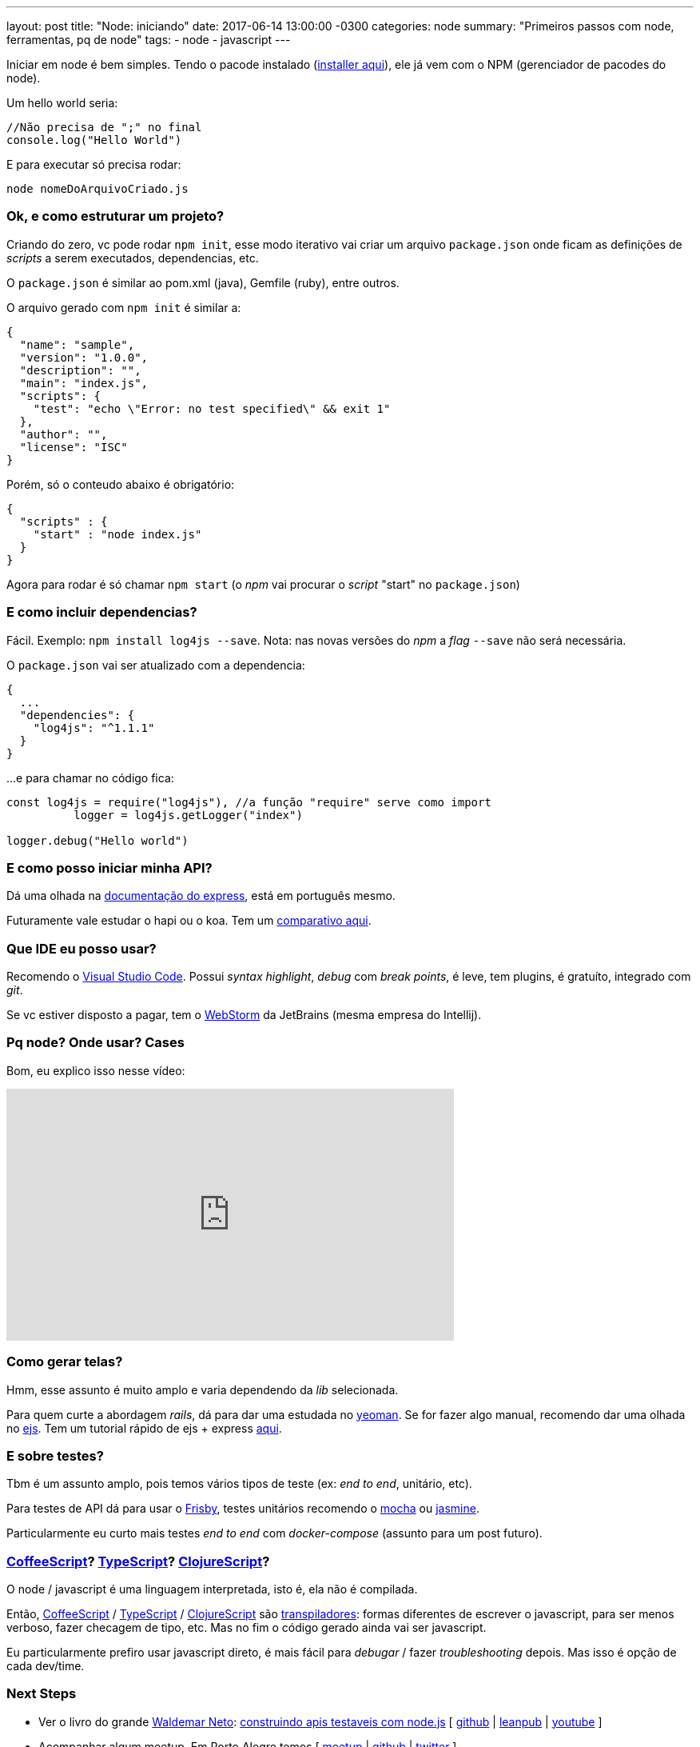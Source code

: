 ---
layout: post
title:  "Node: iniciando"
date:   2017-06-14 13:00:00 -0300
categories: node
summary: "Primeiros passos com node, ferramentas, pq de node"
tags:
  - node
  - javascript
---

Iniciar em node é bem simples. Tendo o pacode instalado (https://nodejs.org/en/download/[installer aqui]), ele já vem com o NPM (gerenciador de pacodes do node).

Um hello world seria: 

[source,javascript]
----
//Não precisa de ";" no final
console.log("Hello World") 
----

E para executar só precisa rodar: 

[source,bash]
----
node nomeDoArquivoCriado.js
----

### Ok, e como estruturar um projeto?
Criando do zero, vc pode rodar `npm init`, esse modo iterativo vai criar um arquivo `package.json` onde ficam as definições de _scripts_ a serem executados, dependencias, etc. 

O `package.json` é similar ao pom.xml (java), Gemfile (ruby), entre outros.

O arquivo gerado com `npm init` é similar a:

[source,javascript]
----
{
  "name": "sample",
  "version": "1.0.0",
  "description": "",
  "main": "index.js",
  "scripts": {
    "test": "echo \"Error: no test specified\" && exit 1"
  },
  "author": "",
  "license": "ISC"
}
----

Porém, só o conteudo abaixo é obrigatório: 
[source,javascript]
----
{
  "scripts" : {
    "start" : "node index.js"
  }
}
----

Agora para rodar é só chamar `npm start` (o _npm_ vai procurar o _script_ "start" no `package.json`)

### E como incluir dependencias?

Fácil. Exemplo: `npm install log4js --save`. Nota: nas novas versões do _npm_ a _flag_ `--save` não será necessária.

O `package.json` vai ser atualizado com a dependencia: 

[source,javascript]
----
{
  ...
  "dependencies": {
    "log4js": "^1.1.1"
  }
}
----

...e para chamar no código fica: 

[source,javascript]
----
const log4js = require("log4js"), //a função "require" serve como import
	  logger = log4js.getLogger("index")

logger.debug("Hello world")
----

### E como posso iniciar minha API?
Dá uma olhada na http://expressjs.com/pt-br/guide/routing.html[documentação do express], está em português mesmo.

Futuramente vale estudar o hapi ou o koa. Tem um https://www.airpair.com/node.js/posts/nodejs-framework-comparison-express-koa-hapi[comparativo aqui].

### Que IDE eu posso usar?
Recomendo o https://code.visualstudio.com/[Visual Studio Code]. Possui _syntax highlight_, _debug_ com _break points_, é leve, tem plugins, é gratuíto, integrado com _git_.

Se vc estiver disposto a pagar, tem o https://www.jetbrains.com/webstorm[WebStorm] da JetBrains (mesma empresa do Intellij).

### Pq node? Onde usar? Cases

Bom, eu explico isso nesse vídeo:

++++
<iframe width="560" height="315" src="https://www.youtube.com/embed/lqLacSh47PA" frameborder="0" allowfullscreen></iframe>
++++

### Como gerar telas?
Hmm, esse assunto é muito amplo e varia dependendo da _lib_ selecionada.

Para quem curte a abordagem _rails_, dá para dar uma estudada no http://yeoman.io[yeoman]. Se for fazer algo manual, recomendo dar uma olhada no http://www.embeddedjs.com/[ejs]. Tem um tutorial rápido de ejs + express http://robdodson.me/how-to-use-ejs-in-express[aqui].

### E sobre testes?
Tbm é um assunto amplo, pois temos vários tipos de teste (ex: _end to end_, unitário, etc).

Para testes de API dá para usar o http://frisbyjs.com[Frisby], testes unitários recomendo o https://mochajs.org[mocha] ou https://jasmine.github.io[jasmine].

Particularmente eu curto mais testes _end to end_ com _docker-compose_ (assunto para um post futuro).

### http://coffeescript.org[CoffeeScript]? https://www.typescriptlang.org[TypeScript]? https://clojurescript.org[ClojureScript]?

O node / javascript é uma linguagem interpretada, isto é, ela não é compilada. 

Então, http://coffeescript.org[CoffeeScript] / https://www.typescriptlang.org[TypeScript] / https://clojurescript.org[ClojureScript] são https://en.wikipedia.org/wiki/Source-to-source_compiler[transpiladores]: formas diferentes de escrever o javascript, para ser menos verboso, fazer checagem de tipo, etc. Mas no fim o código gerado ainda vai ser javascript.

Eu particularmente prefiro usar javascript direto, é mais fácil para _debugar_ / fazer _troubleshooting_ depois. Mas isso é opção de cada dev/time. 

### Next Steps
* Ver o livro do grande http://walde.co[Waldemar Neto]: http://walde.co/2017/04/05/lancamento-livro-construindo-apis-testaveis-com-node-js/[construindo apis testaveis com node.js] [
https://github.com/waldemarnt/building-testable-apis-with-nodejs[github] |
https://leanpub.com/construindo-apis-testaveis-com-nodejs[leanpub] |
https://www.youtube.com/watch?v=ELnbNjJQhUc[youtube]
]
* Acompanhar algum meetup. Em Porto Alegre temos [
https://www.meetup.com/pt-BR/Node-js-Porto-Alegre-Meetup[meetup] |
https://github.com/node-poa/Meetups[github] |
http://twitter.com/nodejspoa[twitter]
]
* Grupos no http://slack.com[slack] [
https://node-js.slack.com[global] |
https://nodebr.slack.com[nodeBR]
]
* Talvez link:/blog/node/2017/05/20/hubot.html[criar um chatbot]? Fazer _deploy_ do projeto no link:/blog/git/2017/06/04/heroku.html[heroku]?

### ... e um pouco de humor
* https://codetalks.net/como-%C3%A9-programar-em-javascript-em-2016-9c9b3c12cea8[Como é programar em JavaScript em 2016] [
https://hackernoon.com/how-it-feels-to-learn-javascript-in-2016-d3a717dd577f#.cx19ga9vu[original]
]
* https://www.destroyallsoftware.com/talks/wat[Wat - Destroy All Software]

### Referencias
* http://www.wintellect.com/devcenter/dbanister/stop-fighting-node-js-in-the-enterprise[Stop fighting Node.js in the enterprise]
* https://medium.com/@nodesource/the-enterprise-node-community-987ab4221ef5[The (Enterprise) Node Community]
* https://www.quora.com/Is-Node-js-declining-already[Is Node.js declining already]
* https://www.toptal.com/nodejs/why-the-hell-would-i-use-node-js[Why The Hell Would I Use Node.js? A Case-by-Case Tutorial]
* https://dev.to/reverentgeek/do-you-hate-javascript[Do you hate JavaScript?]
* https://node.university/blog/502765/node-for-java-devs[Node for Java Developers]
* https://nodesource.com/blog/the-21-most-awesome-awesome-lists-for-node-js-developers[21 awesome lists for devs]
* https://medium.com/@nodejs/google-intel-and-twitter-talk-node-js-aa3407b17143[Google, Intel, and Twitter Talk Node.js — User Perspectives on Mobile, Containers, Cloud & Why They Contribute to the Project]

Dúvidas? Comentários? Algum assunto para detalhar melhor? Deixe o feedback nos comentários